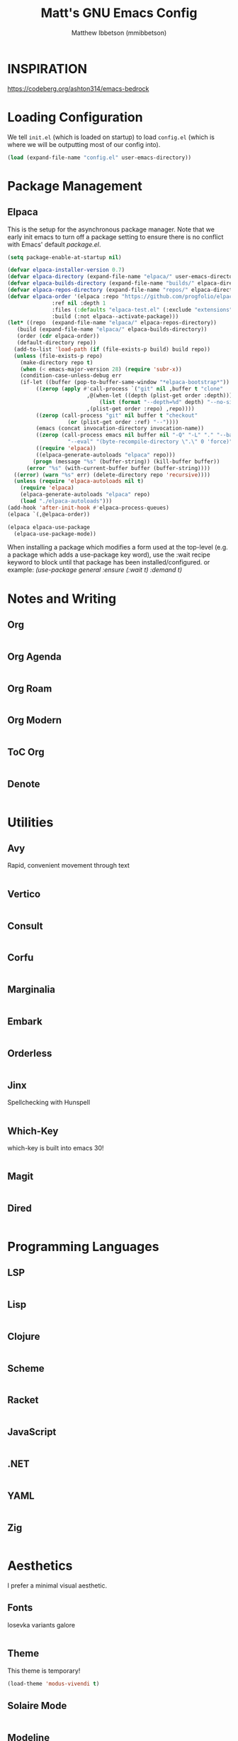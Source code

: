 #+TITLE: Matt's GNU Emacs Config
#+AUTHOR: Matthew Ibbetson (mmibbetson)
#+DESCRIPTION: mmibbetson's personal Emacs config.
#+STARTUP: showeverything
#+OPTIONS: toc:2
#+PROPERTY: header-args:emacs-lisp :tangle config.el

* INSPIRATION

https://codeberg.org/ashton314/emacs-bedrock

* Loading Configuration

We tell ~init.el~ (which is loaded on startup) to load ~config.el~ (which is where we will be outputting most of our config into).

#+begin_src emacs-lisp :tangle init.el
  (load (expand-file-name "config.el" user-emacs-directory))
#+end_src


* Package Management

** Elpaca

This is the setup for the asynchronous package manager. Note that we early init emacs to turn off a package setting to ensure there is no conflict with Emacs' default /package.el/.

#+begin_src emacs-lisp :tangle early-init.el
  (setq package-enable-at-startup nil)
#+end_src

#+begin_src emacs-lisp
  (defvar elpaca-installer-version 0.7)
  (defvar elpaca-directory (expand-file-name "elpaca/" user-emacs-directory))
  (defvar elpaca-builds-directory (expand-file-name "builds/" elpaca-directory))
  (defvar elpaca-repos-directory (expand-file-name "repos/" elpaca-directory))
  (defvar elpaca-order '(elpaca :repo "https://github.com/progfolio/elpaca.git"
				:ref nil :depth 1
				:files (:defaults "elpaca-test.el" (:exclude "extensions"))
				:build (:not elpaca--activate-package)))
  (let* ((repo  (expand-file-name "elpaca/" elpaca-repos-directory))
	 (build (expand-file-name "elpaca/" elpaca-builds-directory))
	 (order (cdr elpaca-order))
	 (default-directory repo))
    (add-to-list 'load-path (if (file-exists-p build) build repo))
    (unless (file-exists-p repo)
      (make-directory repo t)
      (when (< emacs-major-version 28) (require 'subr-x))
      (condition-case-unless-debug err
	  (if-let ((buffer (pop-to-buffer-same-window "*elpaca-bootstrap*"))
		   ((zerop (apply #'call-process `("git" nil ,buffer t "clone"
						   ,@(when-let ((depth (plist-get order :depth)))
						       (list (format "--depth=%d" depth) "--no-single-branch"))
						   ,(plist-get order :repo) ,repo))))
		   ((zerop (call-process "git" nil buffer t "checkout"
					 (or (plist-get order :ref) "--"))))
		   (emacs (concat invocation-directory invocation-name))
		   ((zerop (call-process emacs nil buffer nil "-Q" "-L" "." "--batch"
					 "--eval" "(byte-recompile-directory \".\" 0 'force)")))
		   ((require 'elpaca))
		   ((elpaca-generate-autoloads "elpaca" repo)))
	      (progn (message "%s" (buffer-string)) (kill-buffer buffer))
	    (error "%s" (with-current-buffer buffer (buffer-string))))
	((error) (warn "%s" err) (delete-directory repo 'recursive))))
    (unless (require 'elpaca-autoloads nil t)
      (require 'elpaca)
      (elpaca-generate-autoloads "elpaca" repo)
      (load "./elpaca-autoloads")))
  (add-hook 'after-init-hook #'elpaca-process-queues)
  (elpaca `(,@elpaca-order))

  (elpaca elpaca-use-package
    (elpaca-use-package-mode))
#+end_src

When installing a package which modifies a form used at the top-level (e.g. a package which adds a use-package
key word), use the :wait recipe keyword to block until that package has been installed/configured.
or example: /(use-package general :ensure (:wait t) :demand t)/


* Notes and Writing

** Org

#+begin_src emacs-lisp

#+end_src


** Org Agenda

#+begin_src emacs-lisp

#+end_src


** Org Roam

#+begin_src emacs-lisp

#+end_src


** Org Modern

#+begin_src emacs-lisp

#+end_src


** ToC Org

#+begin_src emacs-lisp

#+end_src


** Denote

#+begin_src emacs-lisp

#+end_src


* Utilities

** Avy

Rapid, convenient movement through text

#+begin_src emacs-lisp

#+end_src


** Vertico

#+begin_src emacs-lisp

#+end_src


** Consult 

#+begin_src emacs-lisp

#+end_src


** Corfu

#+begin_src emacs-lisp

#+end_src


** Marginalia

#+begin_src emacs-lisp

#+end_src


** Embark

#+begin_src emacs-lisp

#+end_src


** Orderless

#+begin_src emacs-lisp

#+end_src


** Jinx

Spellchecking with Hunspell

#+begin_src emacs-lisp

#+end_src


** Which-Key

which-key is built into emacs 30!

#+begin_src emacs-lisp

#+end_src


** Magit

#+begin_src emacs-lisp

#+end_src


** Dired

#+begin_src emacs-lisp

#+end_src


* Programming Languages

** LSP

#+begin_src emacs-lisp

#+end_src


** Lisp

#+begin_src emacs-lisp

#+end_src


** Clojure

#+begin_src emacs-lisp

#+end_src


** Scheme

#+begin_src emacs-lisp

#+end_src


** Racket

#+begin_src emacs-lisp

#+end_src


** JavaScript

#+begin_src emacs-lisp

#+end_src


** .NET

#+begin_src emacs-lisp

#+end_src


** YAML

#+begin_src emacs-lisp

#+end_src


** Zig

#+begin_src emacs-lisp

#+end_src


* Aesthetics

I prefer a minimal visual aesthetic.

** Fonts

Iosevka variants galore

#+begin_src emacs-lisp

#+end_src


** Theme

This theme is temporary!

#+begin_src emacs-lisp
  (load-theme 'modus-vivendi t)
#+end_src


** Solaire Mode

#+begin_src emacs-lisp

#+end_src


** Modeline

#+begin_src emacs-lisp

#+end_src


** Bars

Turn off the bars from the default UI.

#+begin_src emacs-lisp
  (scroll-bar-mode -1)
  (tool-bar-mode -1)
  (menu-bar-mode -1)
#+end_src


** Lines

Add relative line numbers, truncate, and highlight current line

#+begin_src emacs-lisp
  (global-display-line-numbers-mode 1)
  (global-hl-line-mode 1)
  (global-visual-line-mode t)
  (setq display-line-numbers 'relative)
#+end_src


** Miscellaneous

Remove startup message and switch bell to visual

#+begin_src emacs-lisp
  (setq inhibit-startup-message t
	visible-bell t)
#+end_src


* Keybindings

** Global Bindings

It seems that for global keymaps, we have to use this /global-set-key/ function.

#+begin_src emacs-lisp
  (global-set-key (kbd "<escape>") 'keyboard-escape-quit)
#+end_src


** Org Mode Bindings

#+begin_src emacs-lisp
  (use-package org
    :bind (:map org-mode-map ("C-c t" . org-babel-tangle)))
#+end_src


* Other

** File Behaviour

#+begin_src emacs-lisp
  (setq make-backup-files nil)
#+end_src

